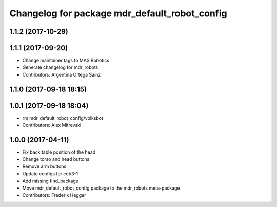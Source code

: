 ^^^^^^^^^^^^^^^^^^^^^^^^^^^^^^^^^^^^^^^^^^^^^^
Changelog for package mdr_default_robot_config
^^^^^^^^^^^^^^^^^^^^^^^^^^^^^^^^^^^^^^^^^^^^^^

1.1.2 (2017-10-29)
------------------

1.1.1 (2017-09-20)
------------------
* Change maintainer tags to MAS Robotics
* Generate changelog for mdr_robots
* Contributors: Argentina Ortega Sainz

1.1.0 (2017-09-18 18:15)
------------------------

1.0.1 (2017-09-18 18:04)
------------------------
* rm mdr_default_robot_config/volksbot
* Contributors: Alex Mitrevski

1.0.0 (2017-04-11)
------------------
* Fix back table position of the head
* Change torso and head buttons
* Remove arm buttons
* Update configs for cob3-1
* Add missing find_package
* Move mdr_default_robot_config package to the mdr_robots meta-package
* Contributors: Frederik Hegger

